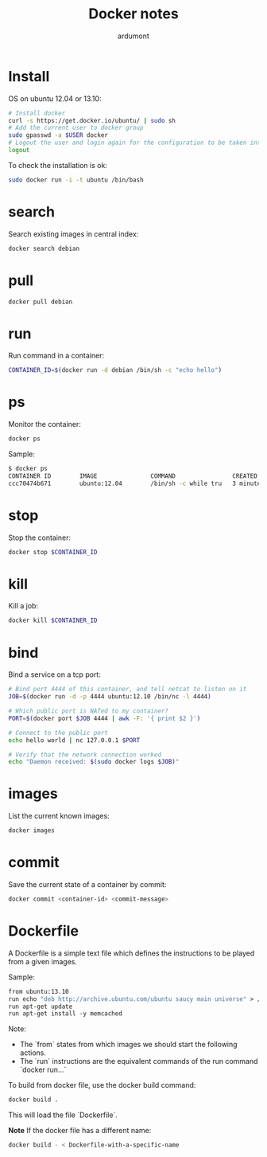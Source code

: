 #+title: Docker notes
#+author: ardumont

* Install

OS on ubuntu 12.04 or 13.10:
#+begin_src sh
# Install docker
curl -s https://get.docker.io/ubuntu/ | sudo sh
# Add the current user to docker group
sudo gpasswd -a $USER docker
# Logout the user and login again for the configuration to be taken into account
logout
#+end_src

To check the installation is ok:

#+begin_src sh
sudo docker run -i -t ubuntu /bin/bash
#+end_src

* search

Search existing images in central index:
#+begin_src sh
docker search debian
#+end_src

* pull

#+begin_src sh
docker pull debian
#+end_src

* run

Run command in a container:
#+begin_src sh
CONTAINER_ID=$(docker run -d debian /bin/sh -c "echo hello")
#+end_src

* ps

Monitor the container:
#+begin_src sh
docker ps
#+end_src

Sample:
#+begin_src sh
$ docker ps
CONTAINER ID        IMAGE               COMMAND                CREATED             STATUS              PORTS               NAMES
ccc70474b671        ubuntu:12.04        /bin/sh -c while tru   3 minutes ago       Up 3 minutes                            condescending_Morse
#+end_src

* stop

Stop the container:
#+begin_src sh
docker stop $CONTAINER_ID
#+end_src

* kill

Kill a job:
#+begin_src sh
docker kill $CONTAINER_ID
#+end_src

* bind

Bind a service on a tcp port:
#+begin_src sh
# Bind port 4444 of this container, and tell netcat to listen on it
JOB=$(docker run -d -p 4444 ubuntu:12.10 /bin/nc -l 4444)

# Which public port is NATed to my container?
PORT=$(docker port $JOB 4444 | awk -F: '{ print $2 }')

# Connect to the public port
echo hello world | nc 127.0.0.1 $PORT

# Verify that the network connection worked
echo "Daemon received: $(sudo docker logs $JOB)"
#+end_src

* images

List the current known images:
#+begin_src sh
docker images
#+end_src

* commit

Save the current state of a container by commit:
#+begin_src sh
docker commit <container-id> <commit-message>
#+end_src

* Dockerfile

A Dockerfile is a simple text file which defines the instructions to be played from a given images.

Sample:
#+begin_src Dockerfile
from ubuntu:13.10
run echo "deb http://archive.ubuntu.com/ubuntu saucy main universe" > /etc/apt/sources.list
run apt-get update
run apt-get install -y memcached
#+end_src

Note:
- The `from` states from which images we should start the following actions.
- The `run` instructions are the equivalent commands of the run command `docker run...`

To build from docker file, use the docker build command:
#+begin_src sh
docker build .
#+end_src

This will load the file `Dockerfile`.

*Note* If the docker file has a different name:
#+begin_src sh
docker build - < Dockerfile-with-a-specific-name
#+end_src
